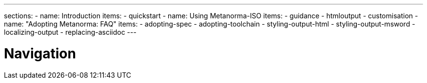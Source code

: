 ---
sections:
- name: Introduction
  items:
    - quickstart
- name: Using Metanorma-ISO
  items:
    - guidance
    - htmloutput
    - customisation
- name: "Adopting Metanorma: FAQ"
  items:
    - adopting-spec
    - adopting-toolchain
    - styling-output-html
    - styling-output-msword
    - localizing-output
    - replacing-asciidoc
---

= Navigation
